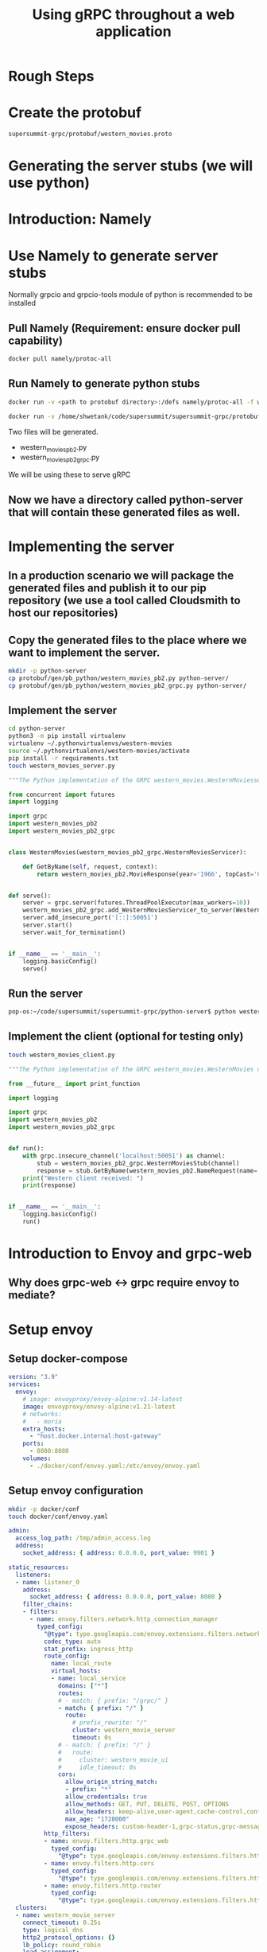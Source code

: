 #+title: Using gRPC throughout a web application

* Rough Steps
* Create the protobuf 
 #+begin_src bash
 supersummit-grpc/protobuf/western_movies.proto
 #+end_src
* Generating the server stubs (we will use python)
* Introduction: Namely
* Use Namely to generate server stubs
Normally grpcio and grpcio-tools module of python is recommended to be installed
** Pull Namely (Requirement: ensure docker pull capability)
#+begin_src bash
docker pull namely/protoc-all
#+end_src
** Run Namely to generate python stubs
#+begin_src bash
docker run -v <path to protobuf directory>:/defs namely/protoc-all -f western_movies.proto -l python

docker run -v /home/shwetank/code/supersummit/supersummit-grpc/protobuf:/defs namely/protoc-all -f western_movies.proto -l python
#+end_src
Two files will be generated.
- western_movies_pb2.py
- western_movies_pb2_grpc.py
We will be using these to serve gRPC
** Now we have a directory called python-server that will contain these generated files as well.
* Implementing the server
** In a production scenario we will package the generated files and publish it to our pip repository (we use a tool called Cloudsmith to host our repositories)
** Copy the generated files to the place where we want to implement the server. 
#+begin_src sh 
mkdir -p python-server
cp protobuf/gen/pb_python/western_movies_pb2.py python-server/
cp protobuf/gen/pb_python/western_movies_pb2_grpc.py python-server/
#+end_src
** Implement the server
#+begin_src sh
cd python-server
python3 -m pip install virtualenv
virtualenv ~/.pythonvirtualenvs/western-movies
source ~/.pythonvirtualenvs/western-movies/activate
pip install -r requirements.txt
touch western_movies_server.py
#+end_src

#+begin_src python
"""The Python implementation of the GRPC western_movies.WesternMoviesserver."""

from concurrent import futures
import logging

import grpc
import western_movies_pb2
import western_movies_pb2_grpc


class WesternMovies(western_movies_pb2_grpc.WesternMoviesServicer):

    def GetByName(self, request, context):
        return western_movies_pb2.MovieResponse(year='1966', topCast='Client Eastwood', overview='Best Western Ever!')


def serve():
    server = grpc.server(futures.ThreadPoolExecutor(max_workers=10))
    western_movies_pb2_grpc.add_WesternMoviesServicer_to_server(WesternMovies(), server)
    server.add_insecure_port('[::]:50051')
    server.start()
    server.wait_for_termination()


if __name__ == '__main__':
    logging.basicConfig()
    serve()

#+end_src
** Run the server
#+begin_src bash
pop-os:~/code/supersummit/supersummit-grpc/python-server$ python western_movies_server.py 
#+end_src
** Implement the client (optional for testing only)
#+begin_src bash
touch western_movies_client.py
#+end_src

#+begin_src python
"""The Python implementation of the GRPC western_movies.WesternMovies client."""

from __future__ import print_function

import logging

import grpc
import western_movies_pb2
import western_movies_pb2_grpc


def run():
    with grpc.insecure_channel('localhost:50051') as channel:
        stub = western_movies_pb2_grpc.WesternMoviesStub(channel)
        response = stub.GetByName(western_movies_pb2.NameRequest(name='The Good, The Bad And The Ugly'))
    print("Western client received: ")
    print(response)


if __name__ == '__main__':
    logging.basicConfig()
    run()
#+end_src
* Introduction to Envoy and grpc-web
** Why does grpc-web <-> grpc require envoy to mediate?
* Setup envoy
** Setup docker-compose
#+begin_src yaml
version: "3.9"
services:
  envoy:
    # image: envoyproxy/envoy-alpine:v1.14-latest
    image: envoyproxy/envoy-alpine:v1.21-latest
    # networks:
    #   - moria
    extra_hosts:
      - "host.docker.internal:host-gateway"
    ports:
      - 8080:8080
    volumes:
      - ./docker/conf/envoy.yaml:/etc/envoy/envoy.yaml
#+end_src
** Setup envoy configuration
#+begin_src bash
mkdir -p docker/conf
touch docker/conf/envoy.yaml
#+end_src

#+begin_src yaml
admin:
  access_log_path: /tmp/admin_access.log
  address:
    socket_address: { address: 0.0.0.0, port_value: 9901 }

static_resources:
  listeners:
  - name: listener_0
    address:
      socket_address: { address: 0.0.0.0, port_value: 8080 }
    filter_chains:
    - filters:
      - name: envoy.filters.network.http_connection_manager
        typed_config:
          "@type": type.googleapis.com/envoy.extensions.filters.network.http_connection_manager.v3.HttpConnectionManager
          codec_type: auto
          stat_prefix: ingress_http
          route_config:
            name: local_route
            virtual_hosts:
            - name: local_service
              domains: ["*"]
              routes:
              # - match: { prefix: "/grpc/" }
              - match: { prefix: "/" }
                route:
                  # prefix_rewrite: "/"
                  cluster: western_movie_server
                  timeout: 0s
              # - match: { prefix: "/" }
              #   route:
              #     cluster: western_movie_ui
              #     idle_timeout: 0s
              cors:
                allow_origin_string_match:
                - prefix: "*"
                allow_credentials: true
                allow_methods: GET, PUT, DELETE, POST, OPTIONS
                allow_headers: keep-alive,user-agent,cache-control,content-type,content-transfer-encoding,custom-header-1,x-accept-content-transfer-encoding,x-accept-response-streaming,x-user-agent,x-grpc-web,grpc-timeout,token
                max_age: "1728000"
                expose_headers: custom-header-1,grpc-status,grpc-message
          http_filters:
          - name: envoy.filters.http.grpc_web
            typed_config:
              "@type": type.googleapis.com/envoy.extensions.filters.http.grpc_web.v3.GrpcWeb
          - name: envoy.filters.http.cors
            typed_config:
              "@type": type.googleapis.com/envoy.extensions.filters.http.cors.v3.Cors
          - name: envoy.filters.http.router
            typed_config:
              "@type": type.googleapis.com/envoy.extensions.filters.http.router.v3.Router
  clusters:
  - name: western_movie_server
    connect_timeout: 0.25s
    type: logical_dns
    http2_protocol_options: {}
    lb_policy: round_robin
    load_assignment:
      cluster_name: cluster_0
      endpoints:
        - lb_endpoints:
            - endpoint:
                address:
                  socket_address:
                    address: host.docker.internal
                    port_value: 50051
  # - name: western_movie_ui
  #   connect_timeout: 1000s
  #   type: logical_dns
  #   lb_policy: round_robin
  #   load_assignment:
  #     cluster_name: cluster_0
  #     endpoints:
  #       - lb_endpoints:
  #           - endpoint:
  #               address:
  #                 socket_address:
  #                   address: host.docker.internal
  #                   port_value: 3000


#+end_src
** Test with bloomRpc

** Talk about prefix re-write option. Show the diagram with benefits of serving api and frontend from the same host
* Setup frontend
** Generate definitions for grpc-web using Namely
#+begin_src bash
docker run -v /home/shwetank/code/supersummit/supersummit-grpc/protobuf:/defs namely/protoc-all -f western_movies.proto -l web
#+end_src

output will be generated in `supersummit-grpc/protobuf/gen/pb-web/`
** Pacakge the generated stuff into a npm package
The contents of this code block are in the file `supersummit-grpc/bin/package-grpc-web.sh` // TODO: run it
#+begin_src bash
cd supersummit-grpc/bin

rm -rf grpc-web-artifacts
mkdir grpc-web-artifacts
cp package.json grpc-web-artifacts/
cp publish.json grpc-web-artifacts/
cp -f ../protobuf/gen/pb-web/* ./grpc-web-artifacts/
cd grpc-web-artifacts
npm pack
#+end_src
** Talk about Nuxt
** Mention the concept of plugins in nuxt which we will use to configure services that speak with our backend. The following steps will vary from Framework to Framework but concepts remain the same.
*** Create a plugin that is executed before page is rendered
Talk about how plugins are executed before a page is rendered.

#+begin_src bash
mkdir -p plugins
touch plugins/grpcServices.ts
#+end_src

Add the following code to plugins
#+begin_src typescript
import { Plugin } from "@nuxt/types";

import { WesternMoviesClient } from "@superset/grpc-protobuf-client-js/Western_moviesServiceClientPb";

declare module "vue/types/vue" {
  interface Vue {
    $movieClient: WesternMoviesClient;
  }
}

const grpcServicePlugin: Plugin = (context, inject) => {
  const $movieClient = new WesternMoviesClient(context.env.baseUrl, null, {
    withCredentials: true
  })
  inject("movieClient", $movieClient)
}

export default grpcServicePlugin
#+end_src
*** Talk about the concept of baseUrl in context of Nuxt
Show the baseUrl value /grpc in nuxt.config.js. Explain that in this scenario accessing ui server from localhost:3000 will result in our WesternMoviesClient trying to make grpc calls to localhost:3000/grpc
*** Use the service we just injected in a page
Our index.vue now looks like
#+begin_src web
<template>
  <div class="container">
    <div class="detail"> Movie Name: {{movieName}} </div>
    <div class="detail"> Movie Overview: {{movieOverview}} </div>
    <div class="detail"> Top Cast: {{topCast}} </div>
    <div class="detail"> Year: {{year}} </div>
  </div>
</template>

<script lang="ts">
import { Component, Vue } from "nuxt-property-decorator";
import * as MoviesPb from "@superset/grpc-protobuf-client-js/western_movies_pb";

@Component({})
export default class Index extends Vue {

  protected movieName= ""
  protected movieOverview = ""
  protected topCast = ""
  protected year = ""

  fetch() {
    const request = new MoviesPb.NameRequest().setName("foobar");
    const response = this.$movieClient.getByName(request, null)
    response.then((value) => {
      this.movieOverview = value.getOverview();
      this.topCast = value.getTopcast();
      this.year = value.getYear();
    })
  }
}
</script>
<style scoped>
.detail {
    font-size: large;
    margin-left: 40%;
}
.container {
   margin-top: 10%;
}
</style>
#+end_src
*** Profit!
* Improvements to this setup

* Presenting improvements
- [ ] get org-babel to show properly highlighted code snippets - bash, python etc are looking off
- [ ] Get python code to render right in emacs
- [ ] Optional - Get vetur (vls) to work right with eglot
